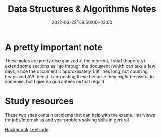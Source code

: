 #+TITLE: Data Structures & Algorithms Notes
#+DRAFT: false
#+DATE: 2022-03-22T08:50:00+03:00

* A pretty important note
These notes are pretty disorganized at the moment, I shall (hopefully) extend some sections as I 
go through the document (which can take a few days, since the document is approximately 1.1K lines long, not
counting heaps and AVL trees). I am posting these because they /might/ be useful to someone, but I give
no guarantees on that regard.

* Study resources
These two sites contain problems that can help with the exams, interviews for jobs/internships and your problem solving skills in general

[[https://hackerrank.com][Hackerrank]]
[[https://leetcode.com][Leetcode]]
